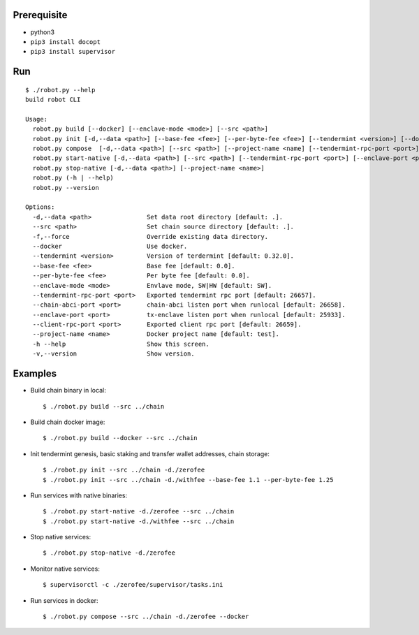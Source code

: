 Prerequisite
============

* python3
* ``pip3 install docopt``
* ``pip3 install supervisor``

Run
===

::

    $ ./robot.py --help
    build robot CLI

    Usage:
      robot.py build [--docker] [--enclave-mode <mode>] [--src <path>]
      robot.py init [-d,--data <path>] [--base-fee <fee>] [--per-byte-fee <fee>] [--tendermint <version>] [--docker] [-f, --force] [--src <path>]
      robot.py compose  [-d,--data <path>] [--src <path>] [--project-name <name] [--tendermint-rpc-port <port>] [--client-rpc-port <port>]
      robot.py start-native [-d,--data <path>] [--src <path>] [--tendermint-rpc-port <port>] [--enclave-port <port>] [--chain-abci-port <port>] [--project-name <name>]
      robot.py stop-native [-d,--data <path>] [--project-name <name>]
      robot.py (-h | --help)
      robot.py --version
    
    Options:
      -d,--data <path>               Set data root directory [default: .].
      --src <path>                   Set chain source directory [default: .].
      -f,--force                     Override existing data directory.
      --docker                       Use docker.
      --tendermint <version>         Version of terdermint [default: 0.32.0].
      --base-fee <fee>               Base fee [default: 0.0].
      --per-byte-fee <fee>           Per byte fee [default: 0.0].
      --enclave-mode <mode>          Envlave mode, SW|HW [default: SW].
      --tendermint-rpc-port <port>   Exported tendermint rpc port [default: 26657].
      --chain-abci-port <port>       chain-abci listen port when runlocal [default: 26658].
      --enclave-port <port>          tx-enclave listen port when runlocal [default: 25933].
      --client-rpc-port <port>       Exported client rpc port [default: 26659].
      --project-name <name>          Docker project name [default: test].
      -h --help                      Show this screen.
      -v,--version                   Show version.

Examples
========

* Build chain binary in local::

    $ ./robot.py build --src ../chain

* Build chain docker image::

    $ ./robot.py build --docker --src ../chain

* Init tendermint genesis, basic staking and transfer wallet addresses, chain storage::

    $ ./robot.py init --src ../chain -d./zerofee
    $ ./robot.py init --src ../chain -d./withfee --base-fee 1.1 --per-byte-fee 1.25

* Run services with native binaries::

    $ ./robot.py start-native -d./zerofee --src ../chain
    $ ./robot.py start-native -d./withfee --src ../chain

* Stop native services::

    $ ./robot.py stop-native -d./zerofee

* Monitor native services::

    $ supervisorctl -c ./zerofee/supervisor/tasks.ini

* Run services in docker::

    $ ./robot.py compose --src ../chain -d./zerofee --docker

